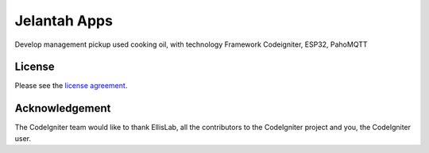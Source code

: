 ###################
Jelantah Apps
###################

Develop management pickup used cooking oil, with technology Framework Codeigniter, ESP32, PahoMQTT



*******
License
*******

Please see the `license
agreement <https://github.com/bcit-ci/CodeIgniter/blob/develop/user_guide_src/source/license.rst>`_.

***************
Acknowledgement
***************

The CodeIgniter team would like to thank EllisLab, all the
contributors to the CodeIgniter project and you, the CodeIgniter user.
